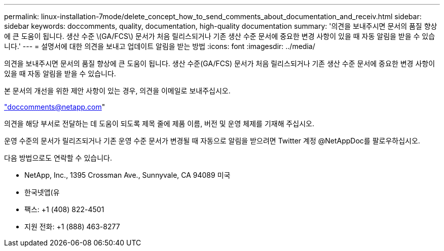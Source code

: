 ---
permalink: linux-installation-7mode/delete_concept_how_to_send_comments_about_documentation_and_receiv.html 
sidebar: sidebar 
keywords: doccomments, quality, documentation, high-quality documentation 
summary: '의견을 보내주시면 문서의 품질 향상에 큰 도움이 됩니다. 생산 수준 \(GA/FCS\) 문서가 처음 릴리스되거나 기존 생산 수준 문서에 중요한 변경 사항이 있을 때 자동 알림을 받을 수 있습니다.' 
---
= 설명서에 대한 의견을 보내고 업데이트 알림을 받는 방법
:icons: font
:imagesdir: ../media/


[role="lead"]
의견을 보내주시면 문서의 품질 향상에 큰 도움이 됩니다. 생산 수준(GA/FCS) 문서가 처음 릴리스되거나 기존 생산 수준 문서에 중요한 변경 사항이 있을 때 자동 알림을 받을 수 있습니다.

본 문서의 개선을 위한 제안 사항이 있는 경우, 의견을 이메일로 보내주십시오.

link:mailto:doccomments@netapp.com["doccomments@netapp.com"]

의견을 해당 부서로 전달하는 데 도움이 되도록 제목 줄에 제품 이름, 버전 및 운영 체제를 기재해 주십시오.

운영 수준의 문서가 릴리즈되거나 기존 운영 수준 문서가 변경될 때 자동으로 알림을 받으려면 Twitter 계정 @NetAppDoc를 팔로우하십시오.

다음 방법으로도 연락할 수 있습니다.

* NetApp, Inc., 1395 Crossman Ave., Sunnyvale, CA 94089 미국
* 한국넷앱(유
* 팩스: +1 (408) 822-4501
* 지원 전화: +1 (888) 463-8277

